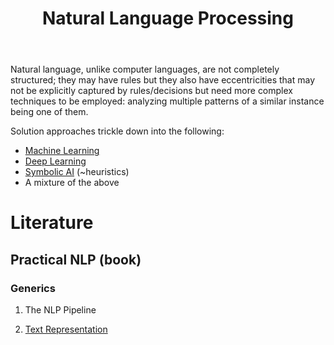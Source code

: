 :PROPERTIES:
:ID:       20230713T150554.400026
:ROAM_ALIASES: nlp
:END:
#+title: Natural Language Processing

Natural language, unlike computer languages, are not completely structured; they may have rules but they also have eccentricities that may not be explicitly captured by rules/decisions but need more complex techniques to be employed: analyzing multiple patterns of a similar instance being one of them.

Solution approaches trickle down into  the following:
 - [[id:20230713T110006.406161][Machine Learning]]
 - [[id:20230713T110040.814546][Deep Learning]]
 - [[id:20230713T113547.742751][Symbolic AI]] (~heuristics)
 - A mixture of the above
 
* Literature
** Practical NLP (book)
*** Generics
**** The NLP Pipeline 
**** [[id:3f69fc50-5e0b-4bbd-8909-ee777434a1f5][Text Representation]]
